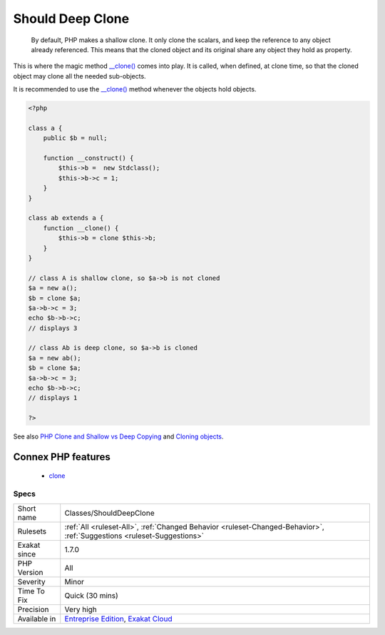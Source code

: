 .. _classes-shoulddeepclone:

.. _should-deep-clone:

Should Deep Clone
+++++++++++++++++

  By default, PHP makes a shallow clone. It only clone the scalars, and keep the reference to any object already referenced. This means that the cloned object and its original share any object they hold as property.

This is where the magic method `__clone() <https://www.php.net/manual/en/language.oop5.magic.php>`_ comes into play. It is called, when defined, at clone time, so that the cloned object may clone all the needed sub-objects.

It is recommended to use the `__clone() <https://www.php.net/manual/en/language.oop5.magic.php>`_ method whenever the objects hold objects.

.. code-block:: php
   
   <?php
   
   class a {
       public $b = null;
       
       function __construct() {
           $this->b =  new Stdclass();
           $this->b->c = 1;
       }
   }
   
   class ab extends a {
       function __clone() {
           $this->b = clone $this->b;
       }
   }
   
   // class A is shallow clone, so $a->b is not cloned
   $a = new a();
   $b = clone $a;
   $a->b->c = 3;
   echo $b->b->c;
   // displays 3
   
   // class Ab is deep clone, so $a->b is cloned
   $a = new ab();
   $b = clone $a;
   $a->b->c = 3;
   echo $b->b->c;
   // displays 1
   
   ?>

See also `PHP Clone and Shallow vs Deep Copying <http://jacob-walker.com/blog/php-clone-and-shallow-vs-deep-copying.html>`_ and `Cloning objects <https://www.php.net/manual/en/language.oop5.cloning.php>`_.

Connex PHP features
-------------------

  + `clone <https://php-dictionary.readthedocs.io/en/latest/dictionary/clone.ini.html>`_


Specs
_____

+--------------+-------------------------------------------------------------------------------------------------------------------------+
| Short name   | Classes/ShouldDeepClone                                                                                                 |
+--------------+-------------------------------------------------------------------------------------------------------------------------+
| Rulesets     | :ref:`All <ruleset-All>`, :ref:`Changed Behavior <ruleset-Changed-Behavior>`, :ref:`Suggestions <ruleset-Suggestions>`  |
+--------------+-------------------------------------------------------------------------------------------------------------------------+
| Exakat since | 1.7.0                                                                                                                   |
+--------------+-------------------------------------------------------------------------------------------------------------------------+
| PHP Version  | All                                                                                                                     |
+--------------+-------------------------------------------------------------------------------------------------------------------------+
| Severity     | Minor                                                                                                                   |
+--------------+-------------------------------------------------------------------------------------------------------------------------+
| Time To Fix  | Quick (30 mins)                                                                                                         |
+--------------+-------------------------------------------------------------------------------------------------------------------------+
| Precision    | Very high                                                                                                               |
+--------------+-------------------------------------------------------------------------------------------------------------------------+
| Available in | `Entreprise Edition <https://www.exakat.io/entreprise-edition>`_, `Exakat Cloud <https://www.exakat.io/exakat-cloud/>`_ |
+--------------+-------------------------------------------------------------------------------------------------------------------------+


